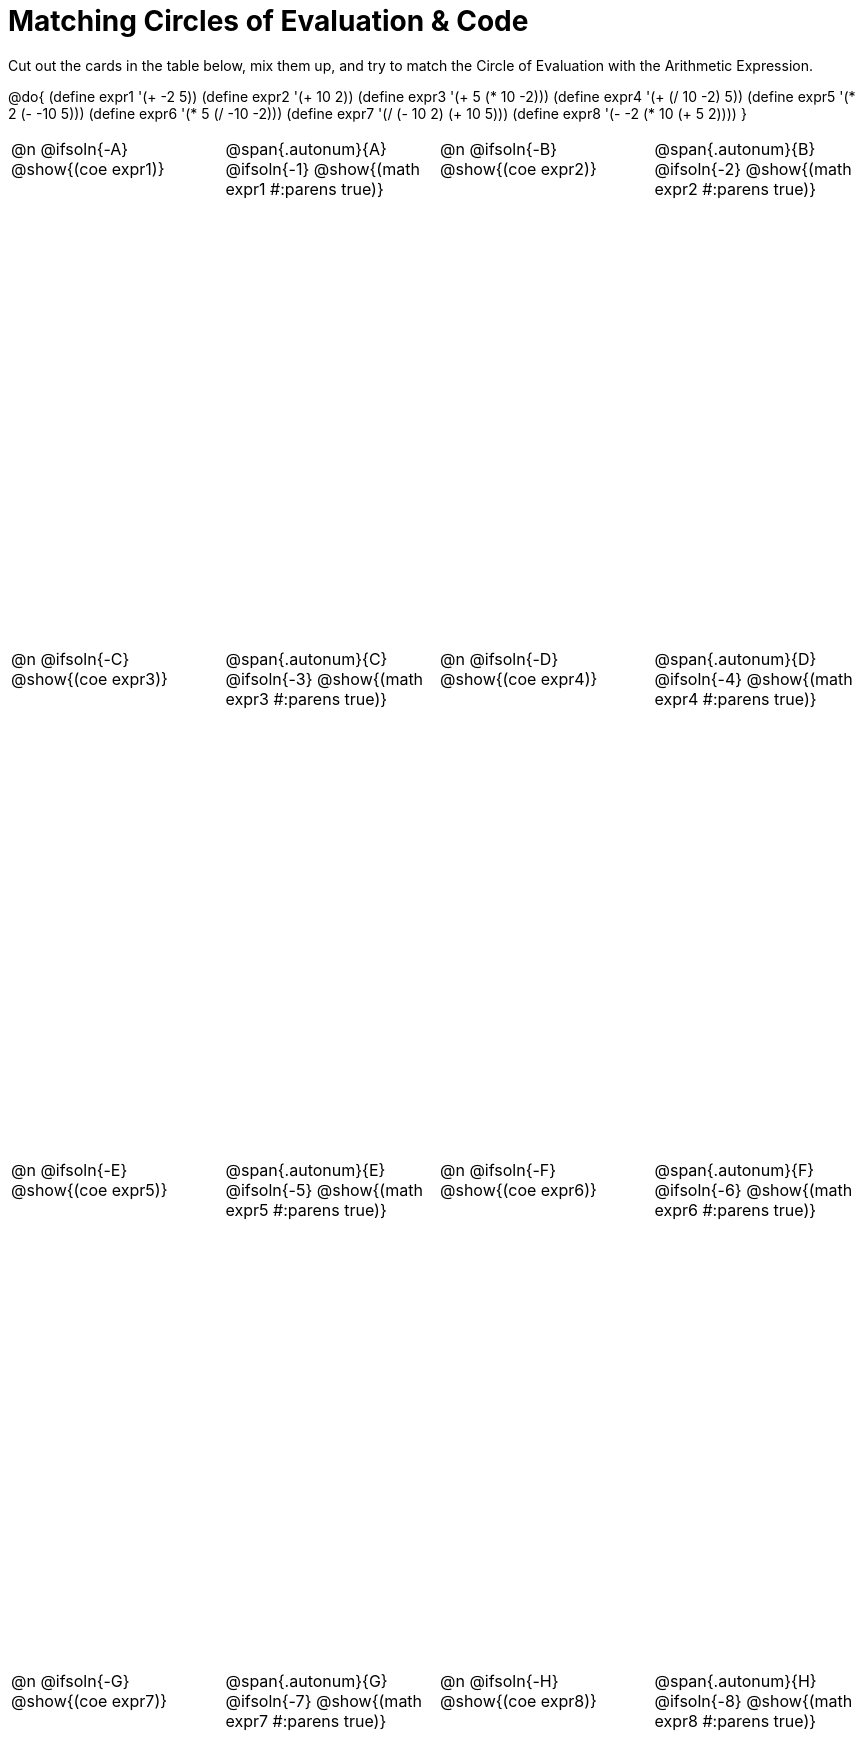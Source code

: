 [.landscape]
= Matching Circles of Evaluation & Code

++++
<style>
  table { height: 95%; }
  td, td p { text-align: left; margin: 0; }
  .content { height: 100%; } /* maximize cell content */
  .autonum { font-weight: bold; font-size: 1.5rem; }
  .MathJax { display: block; margin-top: 2ex; }
  #content #preamble_disabled .sectionbody { height: 7in; }
</style>
++++

Cut out the cards in the table below, mix them up, and try to match the Circle of Evaluation with the Arithmetic Expression.

@do{
  (define expr1 '(+ -2 5))
  (define expr2 '(+ 10 2))
  (define expr3 '(+ 5 (* 10 -2)))
  (define expr4 '(+ (/ 10 -2) 5))
  (define expr5 '(* 2 (- -10 5)))
  (define expr6 '(* 5 (/ -10 -2)))
  (define expr7 '(/ (- 10 2) (+ 10 5)))
  (define expr8 '(- -2 (* 10 (+ 5 2))))
}

[cols="^.^1a,^.^1a,^.^1a,^.^1a",stripes="none"]
|===
|@n @ifsoln{-A} @show{(coe expr1)}
|@span{.autonum}{A} @ifsoln{-1}  @show{(math expr1 #:parens true)}
|@n @ifsoln{-B} @show{(coe expr2)}
|@span{.autonum}{B} @ifsoln{-2}  @show{(math expr2 #:parens true)}

|@n @ifsoln{-C} @show{(coe expr3)}
|@span{.autonum}{C} @ifsoln{-3} @show{(math expr3 #:parens true)}
|@n @ifsoln{-D} @show{(coe expr4)}
|@span{.autonum}{D} @ifsoln{-4} @show{(math expr4 #:parens true)}

|@n @ifsoln{-E} @show{(coe expr5)}
|@span{.autonum}{E} @ifsoln{-5} @show{(math expr5 #:parens true)}
|@n @ifsoln{-F} @show{(coe expr6)}
|@span{.autonum}{F} @ifsoln{-6} @show{(math expr6 #:parens true)}

|@n @ifsoln{-G} @show{(coe expr7)}
|@span{.autonum}{G} @ifsoln{-7} @show{(math expr7 #:parens true)}
|@n @ifsoln{-H} @show{(coe expr8)}
|@span{.autonum}{H} @ifsoln{-8} @show{(math expr8 #:parens true)}
|===
